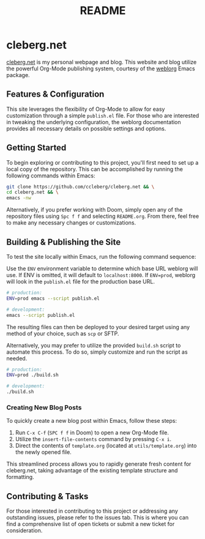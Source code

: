 #+title: README

* cleberg.net

[[https://cleberg.net][cleberg.net]] is my personal webpage and blog. This website and blog utilize the
powerful Org-Mode publishing system, courtesy of the [[https://github.com/emacs-love/weblorg][weblorg]] Emacs package.

** Features & Configuration

This site leverages the flexibility of Org-Mode to allow for easy customization
through a simple =publish.el= file. For those who are interested in tweaking the
underlying configuration, the weblorg documentation provides all necessary
details on possible settings and options.

** Getting Started

To begin exploring or contributing to this project, you'll first need to set up
a local copy of the repository. This can be accomplished by running the
following commands within Emacs:

#+begin_src sh
git clone https://github.com/ccleberg/cleberg.net && \
cd cleberg.net && \
emacs -nw
#+end_src

#+RESULTS:

Alternatively, if you prefer working with Doom, simply open any of the
repository files using =Spc f f= and selecting =README.org=. From there, feel
free to make any necessary changes or customizations.

** Building & Publishing the Site

To test the site locally within Emacs, run the following command sequence:

Use the =ENV= environment variable to determine which base URL weblorg will use.
If ENV is omitted, it will default to =localhost:8000=. If =ENV=prod=, weblorg
will look in the =publish.el= file for the production base URL.

#+begin_src sh
# production:
ENV=prod emacs --script publish.el

# development:
emacs --script publish.el
#+end_src

The resulting files can then be deployed to your desired target using any method
of your choice, such as =scp= or SFTP.

Alternatively, you may prefer to utilize the provided =build.sh= script to
automate this process. To do so, simply customize and run the script as needed.

#+begin_src sh
# production:
ENV=prod ./build.sh

# development:
./build.sh
#+end_src

*** Creating New Blog Posts

To quickly create a new blog post within Emacs, follow these steps:

1. Run =C-x C-f= (=SPC f f= in Doom) to open a new Org-Mode file.
2. Utilize the =insert-file-contents= command by pressing =C-x i=.
3. Direct the contents of =template.org= (located at =utils/template.org=) into
   the newly opened file.

This streamlined process allows you to rapidly generate fresh content for
cleberg.net, taking advantage of the existing template structure and formatting.

** Contributing & Tasks

For those interested in contributing to this project or addressing any
outstanding issues, please refer to the issues tab. This is where you can find
a comprehensive list of open tickets or submit a new ticket for consideration.
